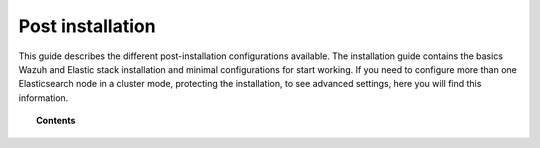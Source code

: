 .. Copyright (C) 2019 Wazuh, Inc.

.. _post_installation_guide:

Post installation
=================

This guide describes the different post-installation configurations available. The installation guide contains the basics Wazuh and Elastic stack installation and minimal configurations for start working. If you need to configure more than one Elasticsearch node in a cluster mode, protecting the installation, to see advanced settings, here you will find this information.

.. topic:: Contents

    .. toctree::
        :maxdepth: 1

        configure-elasticsearch-cluster.rst
        protect-installation/index
        transform_logstash
        elastic_tuning
        automatic_api

